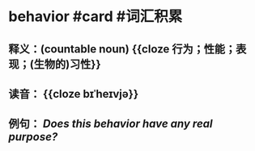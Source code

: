 * behavior #card #词汇积累
:PROPERTIES:
:card-last-interval: 10.52
:card-repeats: 1
:card-ease-factor: 2.6
:card-next-schedule: 2022-07-10T15:47:23.963Z
:card-last-reviewed: 2022-06-30T03:47:23.964Z
:card-last-score: 5
:END:
** 释义：(countable noun) {{cloze 行为；性能；表现；(生物的)习性}}
** 读音： {{cloze bɪˈheɪvjə}}
** 例句： /Does this *behavior* have any real [[purpose]]?/